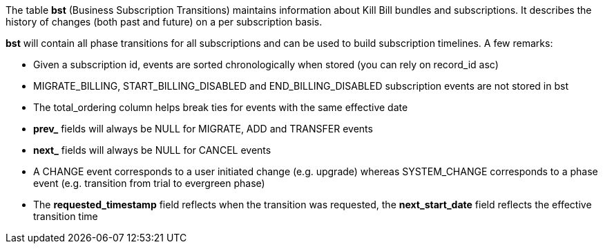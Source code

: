 The table *bst* (Business Subscription Transitions) maintains information about Kill Bill bundles and subscriptions. It describes the history of changes (both past and future) on a per subscription basis.

*bst* will contain all phase transitions for all subscriptions and can be used to build subscription timelines. A few remarks:

* Given a subscription id, events are sorted chronologically when stored (you can rely on record_id asc)
* MIGRATE_BILLING, START_BILLING_DISABLED and END_BILLING_DISABLED subscription events are not stored in bst
* The total_ordering column helps break ties for events with the same effective date
* *prev_* fields will always be NULL for MIGRATE, ADD and TRANSFER events
* *next_* fields will always be NULL for CANCEL events
* A CHANGE event corresponds to a user initiated change (e.g. upgrade) whereas SYSTEM_CHANGE corresponds to a phase event (e.g. transition from trial to evergreen phase)
* The *requested_timestamp* field reflects when the transition was requested, the *next_start_date* field reflects the effective transition time
